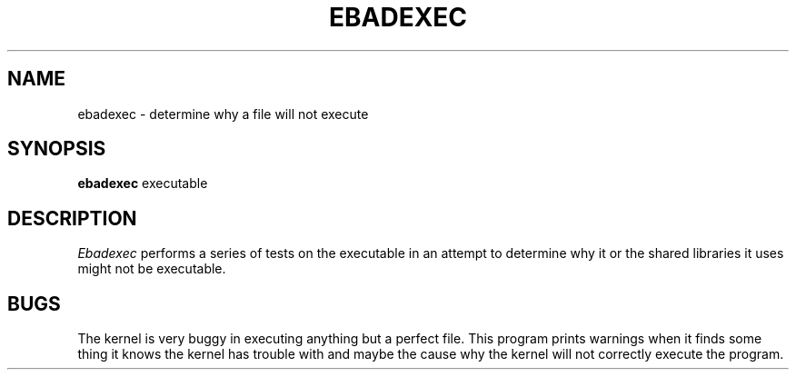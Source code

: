 .TH EBADEXEC 1 "March 12, 1990" "NeXT, Inc."
.SH NAME
ebadexec \- determine why a file will not execute
.SH SYNOPSIS
.B ebadexec
executable
.SH DESCRIPTION
.I Ebadexec
performs a series of tests on the executable
in an attempt to determine why it or the shared libraries it uses
might not be executable.
.SH BUGS
The kernel is very buggy in executing anything but a perfect file.  This program
prints warnings when it finds some thing it knows the kernel has trouble with
and maybe the cause why the kernel will not correctly execute the program.
